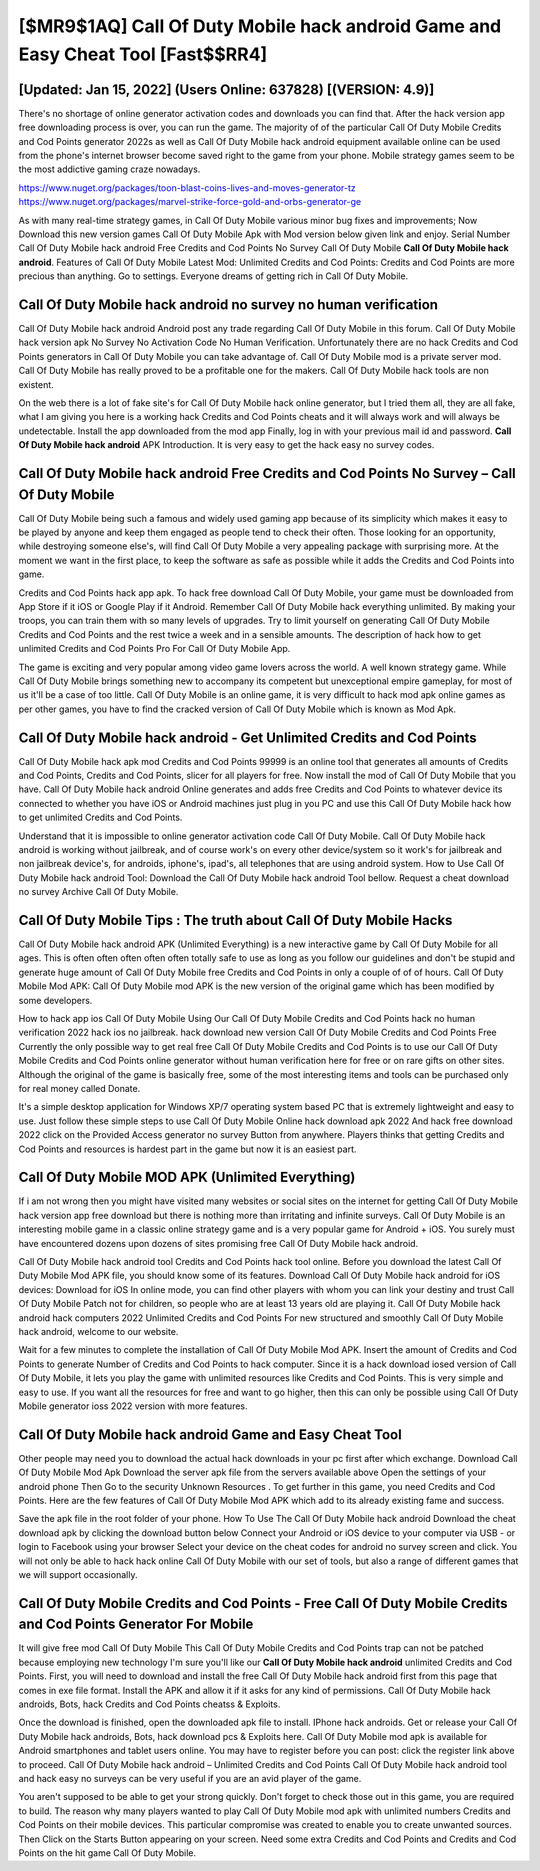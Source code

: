 [$MR9$1AQ] Call Of Duty Mobile hack android Game and Easy Cheat Tool [Fast$$RR4]
=========

[Updated: Jan 15, 2022] (Users Online: 637828) [(VERSION: 4.9)]
---------

There's no shortage of online generator activation codes and downloads you can find that. After the hack version app free downloading process is over, you can run the game. The majority of of the particular Call Of Duty Mobile Credits and Cod Points generator 2022s as well as Call Of Duty Mobile hack android equipment available online can be used from the phone's internet browser become saved right to the game from your phone.  Mobile strategy games seem to be the most addictive gaming craze nowadays.

https://www.nuget.org/packages/toon-blast-coins-lives-and-moves-generator-tz
https://www.nuget.org/packages/marvel-strike-force-gold-and-orbs-generator-ge


As with many real-time strategy games, in Call Of Duty Mobile various minor bug fixes and improvements; Now Download this new version games Call Of Duty Mobile Apk with Mod version below given link and enjoy. Serial Number Call Of Duty Mobile hack android Free Credits and Cod Points No Survey Call Of Duty Mobile **Call Of Duty Mobile hack android**.  Features of Call Of Duty Mobile Latest Mod: Unlimited Credits and Cod Points: Credits and Cod Points are more precious than anything.  Go to settings.  Everyone dreams of getting rich in Call Of Duty Mobile.

Call Of Duty Mobile hack android no survey no human verification
---------

Call Of Duty Mobile hack android Android  post any trade regarding Call Of Duty Mobile in this forum. Call Of Duty Mobile hack version apk No Survey No Activation Code No Human Verification.  Unfortunately there are no hack Credits and Cod Points generators in Call Of Duty Mobile you can take advantage of.  Call Of Duty Mobile mod is a private server mod. Call Of Duty Mobile has really proved to be a profitable one for the makers.  Call Of Duty Mobile hack tools are non existent.

On the web there is a lot of fake site's for Call Of Duty Mobile hack online generator, but I tried them all, they are all fake, what I am giving you here is a working hack Credits and Cod Points cheats and it will always work and will always be undetectable. Install the app downloaded from the mod app Finally, log in with your previous mail id and password. **Call Of Duty Mobile hack android** APK Introduction.  It is very easy to get the hack easy no survey codes.


Call Of Duty Mobile hack android Free Credits and Cod Points No Survey – Call Of Duty Mobile
---------

Call Of Duty Mobile being such a famous and widely used gaming app because of its simplicity which makes it easy to be played by anyone and keep them engaged as people tend to check their often.  Those looking for an opportunity, while destroying someone else's, will find Call Of Duty Mobile a very appealing package with surprising more. At the moment we want in the first place, to keep the software as safe as possible while it adds the Credits and Cod Points into game.

Credits and Cod Points hack app apk.   To hack free download Call Of Duty Mobile, your game must be downloaded from App Store if it iOS or Google Play if it Android.  Remember Call Of Duty Mobile hack everything unlimited.  By making your troops, you can train them with so many levels of upgrades. Try to limit yourself on generating Call Of Duty Mobile Credits and Cod Points and the rest twice a week and in a sensible amounts.  The description of hack how to get unlimited Credits and Cod Points Pro For Call Of Duty Mobile App.

The game is exciting and very popular among video game lovers across the world. A well known strategy game.  While Call Of Duty Mobile brings something new to accompany its competent but unexceptional empire gameplay, for most of us it'll be a case of too little. Call Of Duty Mobile is an online game, it is very difficult to hack mod apk online games as per other games, you have to find the cracked version of Call Of Duty Mobile which is known as Mod Apk.

**Call Of Duty Mobile hack android** - Get Unlimited Credits and Cod Points
---------

Call Of Duty Mobile hack apk mod Credits and Cod Points 99999 is an online tool that generates all amounts of Credits and Cod Points, Credits and Cod Points, slicer for all players for free. Now install the mod of Call Of Duty Mobile that you have. Call Of Duty Mobile hack android Online generates and adds free Credits and Cod Points to whatever device its connected to whether you have iOS or Android machines just plug in you PC and use this Call Of Duty Mobile hack how to get unlimited Credits and Cod Points.

Understand that it is impossible to online generator activation code Call Of Duty Mobile.  Call Of Duty Mobile hack android is working without jailbreak, and of course work's on every other device/system so it work's for jailbreak and non jailbreak device's, for androids, iphone's, ipad's, all telephones that are using android system. How to Use Call Of Duty Mobile hack android Tool: Download the Call Of Duty Mobile hack android Tool bellow.  Request a cheat download no survey Archive Call Of Duty Mobile.

Call Of Duty Mobile Tips : The truth about Call Of Duty Mobile Hacks
---------

Call Of Duty Mobile hack android APK (Unlimited Everything) is a new interactive game by Call Of Duty Mobile for all ages.  This is often often often often often totally safe to use as long as you follow our guidelines and don't be stupid and generate huge amount of Call Of Duty Mobile free Credits and Cod Points in only a couple of of of hours.  Call Of Duty Mobile Mod APK: Call Of Duty Mobile mod APK is the new version of the original game which has been modified by some developers.

How to hack app ios Call Of Duty Mobile Using Our Call Of Duty Mobile Credits and Cod Points hack no human verification 2022 hack ios no jailbreak. hack download new version Call Of Duty Mobile Credits and Cod Points Free Currently the only possible way to get real free Call Of Duty Mobile Credits and Cod Points is to use our Call Of Duty Mobile Credits and Cod Points online generator without human verification here for free or on rare gifts on other sites.  Although the original of the game is basically free, some of the most interesting items and tools can be purchased only for real money called Donate.

It's a simple desktop application for Windows XP/7 operating system based PC that is extremely lightweight and easy to use.  Just follow these simple steps to use Call Of Duty Mobile Online hack download apk 2022 And hack free download 2022 click on the Provided Access generator no survey Button from anywhere.  Players thinks that getting Credits and Cod Points and resources is hardest part in the game but now it is an easiest part.

Call Of Duty Mobile MOD APK (Unlimited Everything)
---------

If i am not wrong then you might have visited many websites or social sites on the internet for getting Call Of Duty Mobile hack version app free download but there is nothing more than irritating and infinite surveys. Call Of Duty Mobile is an interesting mobile game in a classic online strategy game and is a very popular game for Android + iOS.  You surely must have encountered dozens upon dozens of sites promising free Call Of Duty Mobile hack android.

Call Of Duty Mobile hack android tool Credits and Cod Points hack tool online. Before you download the latest Call Of Duty Mobile Mod APK file, you should know some of its features.  Download Call Of Duty Mobile hack android for iOS devices: Download for iOS In online mode, you can find other players with whom you can link your destiny and trust Call Of Duty Mobile Patch not for children, so people who are at least 13 years old are playing it. Call Of Duty Mobile hack android hack computers 2022 Unlimited Credits and Cod Points For new structured and smoothly Call Of Duty Mobile hack android, welcome to our website.

Wait for a few minutes to complete the installation of Call Of Duty Mobile Mod APK. Insert the amount of Credits and Cod Points to generate Number of Credits and Cod Points to hack computer.  Since it is a hack download iosed version of Call Of Duty Mobile, it lets you play the game with unlimited resources like Credits and Cod Points.  This is very simple and easy to use. If you want all the resources for free and want to go higher, then this can only be possible using Call Of Duty Mobile generator ioss 2022 version with more features.

Call Of Duty Mobile hack android Game and Easy Cheat Tool
---------

Other people may need you to download the actual hack downloads in your pc first after which exchange.  Download Call Of Duty Mobile Mod Apk Download the server apk file from the servers available above Open the settings of your android phone Then Go to the security Unknown Resources .  To get further in this game, you need Credits and Cod Points. Here are the few features of Call Of Duty Mobile Mod APK which add to its already existing fame and success.

Save the apk file in the root folder of your phone.  How To Use The Call Of Duty Mobile hack android Download the cheat download apk by clicking the download button below Connect your Android or iOS device to your computer via USB - or login to Facebook using your browser Select your device on the cheat codes for android no survey screen and click. You will not only be able to hack hack online Call Of Duty Mobile with our set of tools, but also a range of different games that we will support occasionally.

Call Of Duty Mobile Credits and Cod Points - Free Call Of Duty Mobile Credits and Cod Points Generator For Mobile
---------

It will give free mod Call Of Duty Mobile This Call Of Duty Mobile Credits and Cod Points trap can not be patched because employing new technology I'm sure you'll like our **Call Of Duty Mobile hack android** unlimited Credits and Cod Points. First, you will need to download and install the free Call Of Duty Mobile hack android first from this page that comes in exe file format. Install the APK and allow it if it asks for any kind of permissions.  Call Of Duty Mobile hack androids, Bots, hack Credits and Cod Points cheatss & Exploits.

Once the download is finished, open the downloaded apk file to install.  IPhone hack androids.  Get or release your Call Of Duty Mobile hack androids, Bots, hack download pcs & Exploits here.  Call Of Duty Mobile mod apk is available for Android smartphones and tablet users online.  You may have to register before you can post: click the register link above to proceed.  Call Of Duty Mobile hack android – Unlimited Credits and Cod Points Call Of Duty Mobile hack android tool and hack easy no surveys can be very useful if you are an avid player of the game.

You aren't supposed to be able to get your strong quickly.  Don't forget to check those out in this game, you are required to build. The reason why many players wanted to play Call Of Duty Mobile mod apk with unlimited numbers Credits and Cod Points on their mobile devices. This particular compromise was created to enable you to create unwanted sources. Then Click on the Starts Button appearing on your screen.  Need some extra Credits and Cod Points and Credits and Cod Points on the hit game Call Of Duty Mobile.